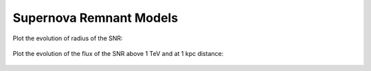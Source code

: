 Supernova Remnant Models
========================

Plot the evolution of radius of the SNR:


 .. plot::
    :include-source:

    import numpy as np
    import matplotlib.pyplot as plt
    from astropy.units import Quantity
    from gammapy.astro.source import SNR, SNRTrueloveMcKee

    snr_models = [SNR, SNRTrueloveMcKee]
    densities = Quantity([1, 0.1], 'cm^-3')
    linestyles = ['-', '--']
    colors = ['b', 'g']
    t = Quantity(np.logspace(0, 5, 100), 'yr')
    
    for color, density in zip(colors, densities):
        for linestyle, snr_model in zip(linestyles, snr_models):
            snr = snr_model(n_ISM=density)
            plt.plot(t.value, snr.radius(t).to('pc').value,
                     label=snr.__class__.__name__ + ' (n_ISM = {0})'.format(density.value),
                     linestyle=linestyle, color=color)
    plt.xlabel('time [years]')
    plt.ylabel('radius [pc]')
    plt.legend(loc=4)
    plt.loglog()
    plt.show()
    

Plot the evolution of the flux of the SNR above 1 TeV and at 1 kpc distance:

 .. plot::
    :include-source:

    import numpy as np
    import matplotlib.pyplot as plt
    from astropy.units import Quantity
    from gammapy.astro.source import SNR, SNRTrueloveMcKee

    densities = Quantity([1, 0.1], 'cm^-3')
    colors = ['b', 'g']

    t = Quantity(np.logspace(0, 5, 100), 'yr')
    
    for color, density in zip(colors, densities):
        snr = SNR(n_ISM=density)
        F = snr.luminosity_tev(t) / (4 * np.pi * Quantity(1, 'kpc') ** 2)
        plt.plot(t.value, F.to('ph s^-1 cm^-2').value, color=color, label='n_ISM = {0}'.format(density.value))
        plt.vlines(snr.sedov_taylor_begin.to('yr').value, 1E-13, 1E-10, linestyle='--', color=color)
        plt.vlines(snr.sedov_taylor_end.to('yr').value, 1E-13, 1E-10, linestyle='--', color=color)
    plt.xlim(1E2, 1E5)
    plt.ylim(1E-13, 1E-10)
    plt.xlabel('time [years]')
    plt.ylabel('flux @ 1kpc [ph s^-1 cm ^-2]')
    plt.legend(loc=4)
    plt.loglog()
    plt.show()